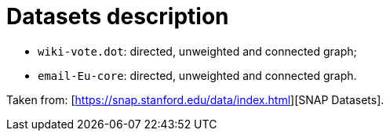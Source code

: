 = Datasets description

- `wiki-vote.dot`: directed, unweighted and connected graph;
- `email-Eu-core`: directed, unweighted and connected graph.

Taken from: [https://snap.stanford.edu/data/index.html][SNAP Datasets].
